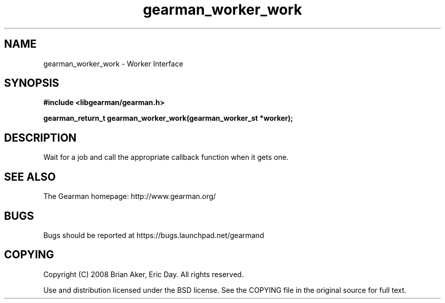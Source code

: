 .TH gearman_worker_work 3 2009-06-01 "Gearman" "Gearman"
.SH NAME
gearman_worker_work \- Worker Interface
.SH SYNOPSIS
.B #include <libgearman/gearman.h>
.sp
.BI "gearman_return_t gearman_worker_work(gearman_worker_st *worker);"
.SH DESCRIPTION
Wait for a job and call the appropriate callback function when it gets one.
.SH "SEE ALSO"
The Gearman homepage: http://www.gearman.org/
.SH BUGS
Bugs should be reported at https://bugs.launchpad.net/gearmand
.SH COPYING
Copyright (C) 2008 Brian Aker, Eric Day. All rights reserved.

Use and distribution licensed under the BSD license. See the COPYING file in the original source for full text.
